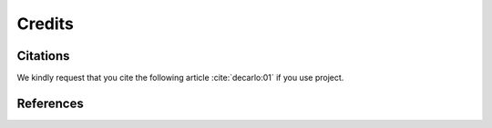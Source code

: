 =======Credits=======Citations=========We kindly request that you cite the following article :cite:`decarlo:01` if you use project... bibliography:: bibtex/cite.bib   :style: plain   :labelprefix: AReferences==========.. bibliography:: bibtex/ref.bib   :style: plain   :labelprefix: B   :all: 
